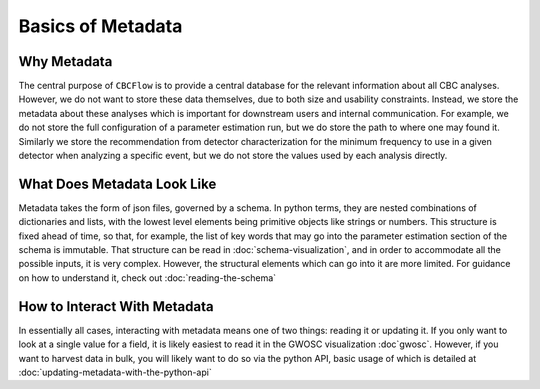 Basics of Metadata
==================

Why Metadata
------------

The central purpose of ``CBCFlow`` is to provide a central database for the relevant information about all CBC analyses.
However, we do not want to store these data themselves, due to both size and usability constraints.
Instead, we store the metadata about these analyses which is important for downstream users and internal communication.
For example, we do not store the full configuration of a parameter estimation run, but we do store the path to where one may found it.
Similarly we store the recommendation from detector characterization for the minimum frequency to use in a given detector when analyzing a specific event, but we do not store the values used by each analysis directly.

What Does Metadata Look Like
----------------------------

Metadata takes the form of json files, governed by a schema.
In python terms, they are nested combinations of dictionaries and lists, with the lowest level elements being primitive objects like strings or numbers.
This structure is fixed ahead of time, so that, for example, the list of key words that may go into the parameter estimation section of the schema is immutable.
That structure can be read in :doc:`schema-visualization`, and in order to accommodate all the possible inputs, it is very complex. However, the structural elements which can go into it are more limited.
For guidance on how to understand it, check out :doc:`reading-the-schema`

How to Interact With Metadata
-----------------------------

In essentially all cases, interacting with metadata means one of two things: reading it or updating it.
If you only want to look at a single value for a field, it is likely easiest to read it in the GWOSC visualization :doc`gwosc`.
However, if you want to harvest data in bulk, you will likely want to do so via the python API, basic usage of which is detailed at :doc:`updating-metadata-with-the-python-api`


